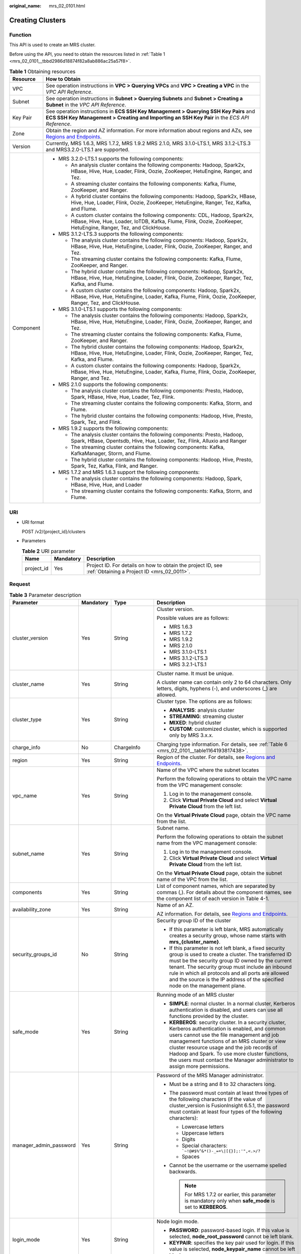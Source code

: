 :original_name: mrs_02_0101.html

.. _mrs_02_0101:

Creating Clusters
=================

Function
--------

This API is used to create an MRS cluster.

Before using the API, you need to obtain the resources listed in :ref:`Table 1 <mrs_02_0101__tbbd2986d18874f82a8ab886ac25a57f8>`.

.. _mrs_02_0101__tbbd2986d18874f82a8ab886ac25a57f8:

.. table:: **Table 1** Obtaining resources

   +-----------------------------------+--------------------------------------------------------------------------------------------------------------------------------------------------------------------------------------------------+
   | Resource                          | How to Obtain                                                                                                                                                                                    |
   +===================================+==================================================================================================================================================================================================+
   | VPC                               | See operation instructions in **VPC > Querying VPCs** and **VPC > Creating a VPC** in the *VPC API Reference*.                                                                                   |
   +-----------------------------------+--------------------------------------------------------------------------------------------------------------------------------------------------------------------------------------------------+
   | Subnet                            | See operation instructions in **Subnet > Querying Subnets** and **Subnet > Creating a Subnet** in the *VPC API Reference*.                                                                       |
   +-----------------------------------+--------------------------------------------------------------------------------------------------------------------------------------------------------------------------------------------------+
   | Key Pair                          | See operation instructions in **ECS SSH Key Management > Querying SSH Key Pairs** and **ECS SSH Key Management > Creating and Importing an SSH Key Pair** in the *ECS API Reference*.            |
   +-----------------------------------+--------------------------------------------------------------------------------------------------------------------------------------------------------------------------------------------------+
   | Zone                              | Obtain the region and AZ information. For more information about regions and AZs, see `Regions and Endpoints <https://docs.otc.t-systems.com/en-us/endpoint/index.html>`__.                      |
   +-----------------------------------+--------------------------------------------------------------------------------------------------------------------------------------------------------------------------------------------------+
   | Version                           | Currently, MRS 1.6.3, MRS 1.7.2, MRS 1.9.2 MRS 2.1.0, MRS 3.1.0-LTS.1, MRS 3.1.2-LTS.3 and MRS3.2.0-LTS.1 are supported.                                                                         |
   +-----------------------------------+--------------------------------------------------------------------------------------------------------------------------------------------------------------------------------------------------+
   | Component                         | -  MRS 3.2.0-LTS.1 supports the following components:                                                                                                                                            |
   |                                   |                                                                                                                                                                                                  |
   |                                   |    -  An analysis cluster contains the following components: Hadoop, Spark2x, HBase, Hive, Hue, Loader, Flink, Oozie, ZooKeeper, HetuEngine, Ranger, and Tez.                                    |
   |                                   |    -  A streaming cluster contains the following components: Kafka, Flume, ZooKeeper, and Ranger.                                                                                                |
   |                                   |    -  A hybrid cluster contains the following components: Hadoop, Spark2x, HBase, Hive, Hue, Loader, Flink, Oozie, ZooKeeper, HetuEngine, Ranger, Tez, Kafka, and Flume.                         |
   |                                   |                                                                                                                                                                                                  |
   |                                   |    -  A custom cluster contains the following components: CDL, Hadoop, Spark2x, HBase, Hive, Hue, Loader, IoTDB, Kafka, Flume, Flink, Oozie, ZooKeeper, HetuEngine, Ranger, Tez, and ClickHouse. |
   |                                   |                                                                                                                                                                                                  |
   |                                   | -  MRS 3.1.2-LTS.3 supports the following components:                                                                                                                                            |
   |                                   |                                                                                                                                                                                                  |
   |                                   |    -  The analysis cluster contains the following components: Hadoop, Spark2x, HBase, Hive, Hue, HetuEngine, Loader, Flink, Oozie, ZooKeeper, Ranger, and Tez.                                   |
   |                                   |    -  The streaming cluster contains the following components: Kafka, Flume, ZooKeeper, and Ranger.                                                                                              |
   |                                   |    -  The hybrid cluster contains the following components: Hadoop, Spark2x, HBase, Hive, Hue, HetuEngine, Loader, Flink, Oozie, ZooKeeper, Ranger, Tez, Kafka, and Flume.                       |
   |                                   |    -  A custom cluster contains the following components: Hadoop, Spark2x, HBase, Hive, Hue, HetuEngine, Loader, Kafka, Flume, Flink, Oozie, ZooKeeper, Ranger, Tez, and ClickHouse.             |
   |                                   |                                                                                                                                                                                                  |
   |                                   | -  MRS 3.1.0-LTS.1 supports the following components:                                                                                                                                            |
   |                                   |                                                                                                                                                                                                  |
   |                                   |    -  The analysis cluster contains the following components: Hadoop, Spark2x, HBase, Hive, Hue, HetuEngine, Loader, Flink, Oozie, ZooKeeper, Ranger, and Tez.                                   |
   |                                   |    -  The streaming cluster contains the following components: Kafka, Flume, ZooKeeper, and Ranger.                                                                                              |
   |                                   |    -  The hybrid cluster contains the following components: Hadoop, Spark2x, HBase, Hive, Hue, HetuEngine, Loader, Flink, Oozie, ZooKeeper, Ranger, Tez, Kafka, and Flume.                       |
   |                                   |    -  A custom cluster contains the following components: Hadoop, Spark2x, HBase, Hive, Hue, HetuEngine, Loader, Kafka, Flume, Flink, Oozie, ZooKeeper, Ranger, and Tez.                         |
   |                                   |                                                                                                                                                                                                  |
   |                                   | -  MRS 2.1.0 supports the following components:                                                                                                                                                  |
   |                                   |                                                                                                                                                                                                  |
   |                                   |    -  The analysis cluster contains the following components: Presto, Hadoop, Spark, HBase, Hive, Hue, Loader, Tez, Flink.                                                                       |
   |                                   |    -  The streaming cluster contains the following components: Kafka, Storm, and Flume.                                                                                                          |
   |                                   |    -  The hybrid cluster contains the following components: Hadoop, Hive, Presto, Spark, Tez, and Flink.                                                                                         |
   |                                   |                                                                                                                                                                                                  |
   |                                   | -  MRS 1.9.2 supports the following components:                                                                                                                                                  |
   |                                   |                                                                                                                                                                                                  |
   |                                   |    -  The analysis cluster contains the following components: Presto, Hadoop, Spark, HBase, Opentsdb, Hive, Hue, Loader, Tez, Flink, Alluxio and Ranger                                          |
   |                                   |    -  The streaming cluster contains the following components: Kafka, KafkaManager, Storm, and Flume.                                                                                            |
   |                                   |    -  The hybrid cluster contains the following components: Hadoop, Hive, Presto, Spark, Tez, Kafka, Flink, and Ranger.                                                                          |
   |                                   |                                                                                                                                                                                                  |
   |                                   | -  MRS 1.7.2 and MRS 1.6.3 support the following components:                                                                                                                                     |
   |                                   |                                                                                                                                                                                                  |
   |                                   |    -  The analysis cluster contains the following components: Hadoop, Spark, HBase, Hive, Hue, and Loader                                                                                        |
   |                                   |    -  The streaming cluster contains the following components: Kafka, Storm, and Flume.                                                                                                          |
   +-----------------------------------+--------------------------------------------------------------------------------------------------------------------------------------------------------------------------------------------------+

URI
---

-  URI format

   POST /v2/{project_id}/clusters

-  Parameters

   .. table:: **Table 2** URI parameter

      +------------+-----------+-----------------------------------------------------------------------------------------------------------+
      | Name       | Mandatory | Description                                                                                               |
      +============+===========+===========================================================================================================+
      | project_id | Yes       | Project ID. For details on how to obtain the project ID, see :ref:`Obtaining a Project ID <mrs_02_0011>`. |
      +------------+-----------+-----------------------------------------------------------------------------------------------------------+

Request
-------

.. table:: **Table 3** Parameter description

   +------------------------+-----------------+--------------------------+---------------------------------------------------------------------------------------------------------------------------------------------------------------------------------------------------------------------------------------------------------------------------------------------------------------------------------------------------------------------------------------------+
   | Parameter              | Mandatory       | Type                     | Description                                                                                                                                                                                                                                                                                                                                                                                 |
   +========================+=================+==========================+=============================================================================================================================================================================================================================================================================================================================================================================================+
   | cluster_version        | Yes             | String                   | Cluster version.                                                                                                                                                                                                                                                                                                                                                                            |
   |                        |                 |                          |                                                                                                                                                                                                                                                                                                                                                                                             |
   |                        |                 |                          | Possible values are as follows:                                                                                                                                                                                                                                                                                                                                                             |
   |                        |                 |                          |                                                                                                                                                                                                                                                                                                                                                                                             |
   |                        |                 |                          | -  MRS 1.6.3                                                                                                                                                                                                                                                                                                                                                                                |
   |                        |                 |                          | -  MRS 1.7.2                                                                                                                                                                                                                                                                                                                                                                                |
   |                        |                 |                          | -  MRS 1.9.2                                                                                                                                                                                                                                                                                                                                                                                |
   |                        |                 |                          | -  MRS 2.1.0                                                                                                                                                                                                                                                                                                                                                                                |
   |                        |                 |                          | -  MRS 3.1.0-LTS.1                                                                                                                                                                                                                                                                                                                                                                          |
   |                        |                 |                          | -  MRS 3.1.2-LTS.3                                                                                                                                                                                                                                                                                                                                                                          |
   |                        |                 |                          | -  MRS 3.2.1-LTS.1                                                                                                                                                                                                                                                                                                                                                                          |
   +------------------------+-----------------+--------------------------+---------------------------------------------------------------------------------------------------------------------------------------------------------------------------------------------------------------------------------------------------------------------------------------------------------------------------------------------------------------------------------------------+
   | cluster_name           | Yes             | String                   | Cluster name. It must be unique.                                                                                                                                                                                                                                                                                                                                                            |
   |                        |                 |                          |                                                                                                                                                                                                                                                                                                                                                                                             |
   |                        |                 |                          | A cluster name can contain only 2 to 64 characters. Only letters, digits, hyphens (-), and underscores (_) are allowed.                                                                                                                                                                                                                                                                     |
   +------------------------+-----------------+--------------------------+---------------------------------------------------------------------------------------------------------------------------------------------------------------------------------------------------------------------------------------------------------------------------------------------------------------------------------------------------------------------------------------------+
   | cluster_type           | Yes             | String                   | Cluster type. The options are as follows:                                                                                                                                                                                                                                                                                                                                                   |
   |                        |                 |                          |                                                                                                                                                                                                                                                                                                                                                                                             |
   |                        |                 |                          | -  **ANALYSIS**: analysis cluster                                                                                                                                                                                                                                                                                                                                                           |
   |                        |                 |                          | -  **STREAMING**: streaming cluster                                                                                                                                                                                                                                                                                                                                                         |
   |                        |                 |                          | -  **MIXED**: hybrid cluster                                                                                                                                                                                                                                                                                                                                                                |
   |                        |                 |                          | -  **CUSTOM**: customized cluster, which is supported only by MRS 3.x.x.                                                                                                                                                                                                                                                                                                                    |
   +------------------------+-----------------+--------------------------+---------------------------------------------------------------------------------------------------------------------------------------------------------------------------------------------------------------------------------------------------------------------------------------------------------------------------------------------------------------------------------------------+
   | charge_info            | No              | ChargeInfo               | Charging type information. For details, see :ref:`Table 6 <mrs_02_0101__table1164193817438>`.                                                                                                                                                                                                                                                                                               |
   +------------------------+-----------------+--------------------------+---------------------------------------------------------------------------------------------------------------------------------------------------------------------------------------------------------------------------------------------------------------------------------------------------------------------------------------------------------------------------------------------+
   | region                 | Yes             | String                   | Region of the cluster. For details, see `Regions and Endpoints <https://docs.otc.t-systems.com/en-us/endpoint/index.html>`__.                                                                                                                                                                                                                                                               |
   +------------------------+-----------------+--------------------------+---------------------------------------------------------------------------------------------------------------------------------------------------------------------------------------------------------------------------------------------------------------------------------------------------------------------------------------------------------------------------------------------+
   | vpc_name               | Yes             | String                   | Name of the VPC where the subnet locates                                                                                                                                                                                                                                                                                                                                                    |
   |                        |                 |                          |                                                                                                                                                                                                                                                                                                                                                                                             |
   |                        |                 |                          | Perform the following operations to obtain the VPC name from the VPC management console:                                                                                                                                                                                                                                                                                                    |
   |                        |                 |                          |                                                                                                                                                                                                                                                                                                                                                                                             |
   |                        |                 |                          | #. Log in to the management console.                                                                                                                                                                                                                                                                                                                                                        |
   |                        |                 |                          | #. Click **Virtual Private Cloud** and select **Virtual Private Cloud** from the left list.                                                                                                                                                                                                                                                                                                 |
   |                        |                 |                          |                                                                                                                                                                                                                                                                                                                                                                                             |
   |                        |                 |                          | On the **Virtual Private Cloud** page, obtain the VPC name from the list.                                                                                                                                                                                                                                                                                                                   |
   +------------------------+-----------------+--------------------------+---------------------------------------------------------------------------------------------------------------------------------------------------------------------------------------------------------------------------------------------------------------------------------------------------------------------------------------------------------------------------------------------+
   | subnet_name            | Yes             | String                   | Subnet name.                                                                                                                                                                                                                                                                                                                                                                                |
   |                        |                 |                          |                                                                                                                                                                                                                                                                                                                                                                                             |
   |                        |                 |                          | Perform the following operations to obtain the subnet name from the VPC management console:                                                                                                                                                                                                                                                                                                 |
   |                        |                 |                          |                                                                                                                                                                                                                                                                                                                                                                                             |
   |                        |                 |                          | #. Log in to the management console.                                                                                                                                                                                                                                                                                                                                                        |
   |                        |                 |                          | #. Click **Virtual Private Cloud** and select **Virtual Private Cloud** from the left list.                                                                                                                                                                                                                                                                                                 |
   |                        |                 |                          |                                                                                                                                                                                                                                                                                                                                                                                             |
   |                        |                 |                          | On the **Virtual Private Cloud** page, obtain the subnet name of the VPC from the list.                                                                                                                                                                                                                                                                                                     |
   +------------------------+-----------------+--------------------------+---------------------------------------------------------------------------------------------------------------------------------------------------------------------------------------------------------------------------------------------------------------------------------------------------------------------------------------------------------------------------------------------+
   | components             | Yes             | String                   | List of component names, which are separated by commas (,). For details about the component names, see the component list of each version in Table 4-1.                                                                                                                                                                                                                                     |
   +------------------------+-----------------+--------------------------+---------------------------------------------------------------------------------------------------------------------------------------------------------------------------------------------------------------------------------------------------------------------------------------------------------------------------------------------------------------------------------------------+
   | availability_zone      | Yes             | String                   | Name of an AZ.                                                                                                                                                                                                                                                                                                                                                                              |
   |                        |                 |                          |                                                                                                                                                                                                                                                                                                                                                                                             |
   |                        |                 |                          | AZ information. For details, see `Regions and Endpoints <https://docs.otc.t-systems.com/en-us/endpoint/index.html>`__.                                                                                                                                                                                                                                                                      |
   +------------------------+-----------------+--------------------------+---------------------------------------------------------------------------------------------------------------------------------------------------------------------------------------------------------------------------------------------------------------------------------------------------------------------------------------------------------------------------------------------+
   | security_groups_id     | No              | String                   | Security group ID of the cluster                                                                                                                                                                                                                                                                                                                                                            |
   |                        |                 |                          |                                                                                                                                                                                                                                                                                                                                                                                             |
   |                        |                 |                          | -  If this parameter is left blank, MRS automatically creates a security group, whose name starts with **mrs_{cluster_name}**.                                                                                                                                                                                                                                                              |
   |                        |                 |                          | -  If this parameter is not left blank, a fixed security group is used to create a cluster. The transferred ID must be the security group ID owned by the current tenant. The security group must include an inbound rule in which all protocols and all ports are allowed and the source is the IP address of the specified node on the management plane.                                  |
   +------------------------+-----------------+--------------------------+---------------------------------------------------------------------------------------------------------------------------------------------------------------------------------------------------------------------------------------------------------------------------------------------------------------------------------------------------------------------------------------------+
   | safe_mode              | Yes             | String                   | Running mode of an MRS cluster                                                                                                                                                                                                                                                                                                                                                              |
   |                        |                 |                          |                                                                                                                                                                                                                                                                                                                                                                                             |
   |                        |                 |                          | -  **SIMPLE**: normal cluster. In a normal cluster, Kerberos authentication is disabled, and users can use all functions provided by the cluster.                                                                                                                                                                                                                                           |
   |                        |                 |                          | -  **KERBEROS**: security cluster. In a security cluster, Kerberos authentication is enabled, and common users cannot use the file management and job management functions of an MRS cluster or view cluster resource usage and the job records of Hadoop and Spark. To use more cluster functions, the users must contact the Manager administrator to assign more permissions.            |
   +------------------------+-----------------+--------------------------+---------------------------------------------------------------------------------------------------------------------------------------------------------------------------------------------------------------------------------------------------------------------------------------------------------------------------------------------------------------------------------------------+
   | manager_admin_password | Yes             | String                   | Password of the MRS Manager administrator.                                                                                                                                                                                                                                                                                                                                                  |
   |                        |                 |                          |                                                                                                                                                                                                                                                                                                                                                                                             |
   |                        |                 |                          | -  Must be a string and 8 to 32 characters long.                                                                                                                                                                                                                                                                                                                                            |
   |                        |                 |                          | -  The password must contain at least three types of the following characters (if the value of cluster_version is FusionInsight 6.5.1, the password must contain at least four types of the following characters):                                                                                                                                                                          |
   |                        |                 |                          |                                                                                                                                                                                                                                                                                                                                                                                             |
   |                        |                 |                          |    -  Lowercase letters                                                                                                                                                                                                                                                                                                                                                                     |
   |                        |                 |                          |    -  Uppercase letters                                                                                                                                                                                                                                                                                                                                                                     |
   |                        |                 |                          |    -  Digits                                                                                                                                                                                                                                                                                                                                                                                |
   |                        |                 |                          |    -  Special characters: :literal:`\`~!@#$%^&*()-_=+\\|[{}];:'",<.>/?`                                                                                                                                                                                                                                                                                                                     |
   |                        |                 |                          |    -  Spaces                                                                                                                                                                                                                                                                                                                                                                                |
   |                        |                 |                          |                                                                                                                                                                                                                                                                                                                                                                                             |
   |                        |                 |                          | -  Cannot be the username or the username spelled backwards.                                                                                                                                                                                                                                                                                                                                |
   |                        |                 |                          |                                                                                                                                                                                                                                                                                                                                                                                             |
   |                        |                 |                          |    .. note::                                                                                                                                                                                                                                                                                                                                                                                |
   |                        |                 |                          |                                                                                                                                                                                                                                                                                                                                                                                             |
   |                        |                 |                          |       For MRS 1.7.2 or earlier, this parameter is mandatory only when **safe_mode** is set to **KERBEROS**.                                                                                                                                                                                                                                                                                 |
   +------------------------+-----------------+--------------------------+---------------------------------------------------------------------------------------------------------------------------------------------------------------------------------------------------------------------------------------------------------------------------------------------------------------------------------------------------------------------------------------------+
   | login_mode             | Yes             | String                   | Node login mode.                                                                                                                                                                                                                                                                                                                                                                            |
   |                        |                 |                          |                                                                                                                                                                                                                                                                                                                                                                                             |
   |                        |                 |                          | -  **PASSWORD**: password-based login. If this value is selected, **node_root_password** cannot be left blank.                                                                                                                                                                                                                                                                              |
   |                        |                 |                          | -  **KEYPAIR**: specifies the key pair used for login. If this value is selected, **node_keypair_name** cannot be left blank.                                                                                                                                                                                                                                                               |
   +------------------------+-----------------+--------------------------+---------------------------------------------------------------------------------------------------------------------------------------------------------------------------------------------------------------------------------------------------------------------------------------------------------------------------------------------------------------------------------------------+
   | node_root_password     | No              | String                   | Password of user **root** for logging in to a cluster node                                                                                                                                                                                                                                                                                                                                  |
   |                        |                 |                          |                                                                                                                                                                                                                                                                                                                                                                                             |
   |                        |                 |                          | A password must meet the following requirements:                                                                                                                                                                                                                                                                                                                                            |
   |                        |                 |                          |                                                                                                                                                                                                                                                                                                                                                                                             |
   |                        |                 |                          | -  Must be a string and 8 to 26 characters long.                                                                                                                                                                                                                                                                                                                                            |
   |                        |                 |                          | -  Must contain at least three of the following: uppercase letters, lowercase letters, digits, and special characters (``!@$%^-_=+[{}]:,./?``), but must not contain spaces.                                                                                                                                                                                                                |
   |                        |                 |                          | -  Cannot be the username or the username spelled backwards.                                                                                                                                                                                                                                                                                                                                |
   +------------------------+-----------------+--------------------------+---------------------------------------------------------------------------------------------------------------------------------------------------------------------------------------------------------------------------------------------------------------------------------------------------------------------------------------------------------------------------------------------+
   | node_keypair_name      | No              | String                   | Name of a key pair You can use a key pair to log in to the Master node in the cluster.                                                                                                                                                                                                                                                                                                      |
   +------------------------+-----------------+--------------------------+---------------------------------------------------------------------------------------------------------------------------------------------------------------------------------------------------------------------------------------------------------------------------------------------------------------------------------------------------------------------------------------------+
   | log_collection         | No              | Integer                  | Whether to collect logs when cluster creation fails                                                                                                                                                                                                                                                                                                                                         |
   |                        |                 |                          |                                                                                                                                                                                                                                                                                                                                                                                             |
   |                        |                 |                          | -  **0**: Do not collect.                                                                                                                                                                                                                                                                                                                                                                   |
   |                        |                 |                          | -  **1**: Collect.                                                                                                                                                                                                                                                                                                                                                                          |
   |                        |                 |                          |                                                                                                                                                                                                                                                                                                                                                                                             |
   |                        |                 |                          | The default value is **1**, indicating that OBS buckets will be created and only used to collect logs that record MRS cluster creation failures.                                                                                                                                                                                                                                            |
   +------------------------+-----------------+--------------------------+---------------------------------------------------------------------------------------------------------------------------------------------------------------------------------------------------------------------------------------------------------------------------------------------------------------------------------------------------------------------------------------------+
   | eip_address            | No              | String                   | An EIP bound to an MRS cluster can be used to access MRS Manager. The EIP must have been created and must be in the same region as the cluster.                                                                                                                                                                                                                                             |
   +------------------------+-----------------+--------------------------+---------------------------------------------------------------------------------------------------------------------------------------------------------------------------------------------------------------------------------------------------------------------------------------------------------------------------------------------------------------------------------------------+
   | mrs_ecs_default_agency | No              | String                   | Name of the agency bound to a cluster node by default. The value is fixed to **MRS_ECS_DEFAULT_AGENCY**.                                                                                                                                                                                                                                                                                    |
   |                        |                 |                          |                                                                                                                                                                                                                                                                                                                                                                                             |
   |                        |                 |                          | An agency allows ECS or BMS to manage MRS resources. You can configure an agency of the ECS type to automatically obtain the AK/SK to access OBS.                                                                                                                                                                                                                                           |
   |                        |                 |                          |                                                                                                                                                                                                                                                                                                                                                                                             |
   |                        |                 |                          | The **MRS_ECS_DEFAULT_AGENCY** agency has the OBS OperateAccess permission of OBS and the CES FullAccess (for users who have enabled fine-grained policies), CES Administrator, and KMS Administrator permissions in the region where the cluster is located.                                                                                                                               |
   +------------------------+-----------------+--------------------------+---------------------------------------------------------------------------------------------------------------------------------------------------------------------------------------------------------------------------------------------------------------------------------------------------------------------------------------------------------------------------------------------+
   | template_id            | No              | String                   | For **Custom** cluster type, it is used to specify the common node configurations used for deployment.                                                                                                                                                                                                                                                                                      |
   |                        |                 |                          |                                                                                                                                                                                                                                                                                                                                                                                             |
   |                        |                 |                          | -  mgmt_control_combined_v2: indicates the **Compact** configuration. The management node and control node are deployed on the Master node, and data instances are deployed in the same node group. This deployment mode applies to scenarios where the number of control nodes is less than 100, reducing costs.                                                                           |
   |                        |                 |                          | -  mgmt_control_separated_v2: indicates the **OMS-separate** configuration. The management node and control node are deployed on different Master nodes, and data instances are deployed in the same node group. This deployment mode is applicable to a cluster with 100 to 500 control nodes and delivers better performance in high-concurrency load scenarios.                          |
   |                        |                 |                          | -  mgmt_control_data_separated_v2: indicates the **Full-size** configuration. The management node and control node are deployed on different Master nodes, and data instances are deployed in different node groups. This deployment mode is applicable to a cluster with more than 500 control nodes. Components can be deployed separately, which can be used for a larger cluster scale. |
   +------------------------+-----------------+--------------------------+---------------------------------------------------------------------------------------------------------------------------------------------------------------------------------------------------------------------------------------------------------------------------------------------------------------------------------------------------------------------------------------------+
   | tags                   | No              | Array of Tag             | Cluster tag For more parameter description, see :ref:`Table 4 <mrs_02_0101__table16429741613>`.                                                                                                                                                                                                                                                                                             |
   |                        |                 |                          |                                                                                                                                                                                                                                                                                                                                                                                             |
   |                        |                 |                          | A maximum of 10 tags can be added to a cluster.                                                                                                                                                                                                                                                                                                                                             |
   +------------------------+-----------------+--------------------------+---------------------------------------------------------------------------------------------------------------------------------------------------------------------------------------------------------------------------------------------------------------------------------------------------------------------------------------------------------------------------------------------+
   | node_groups            | Yes             | Array of NodeGroup       | Information about the node groups in the cluster. For details about the parameters, see :ref:`Table 5 <mrs_02_0101__table3419221413>`.                                                                                                                                                                                                                                                      |
   +------------------------+-----------------+--------------------------+---------------------------------------------------------------------------------------------------------------------------------------------------------------------------------------------------------------------------------------------------------------------------------------------------------------------------------------------------------------------------------------------+
   | bootstrap_scripts      | No              | Array of BootstrapScript | Bootstrap action script information. For more parameter description, see :ref:`Table 8 <mrs_02_0101__table1258382865010>`.                                                                                                                                                                                                                                                                  |
   |                        |                 |                          |                                                                                                                                                                                                                                                                                                                                                                                             |
   |                        |                 |                          | MRS 1.7.2 or later supports this parameter.                                                                                                                                                                                                                                                                                                                                                 |
   +------------------------+-----------------+--------------------------+---------------------------------------------------------------------------------------------------------------------------------------------------------------------------------------------------------------------------------------------------------------------------------------------------------------------------------------------------------------------------------------------+
   | add_jobs               | No              | Array of AddJobReq       | Jobs can be submitted when a cluster is created. Currently, only one job can be created. For details about job parameters, see :ref:`Table 9 <mrs_02_0101__t8ded0b3ae11742cea98a467ce26fd093>`.                                                                                                                                                                                             |
   +------------------------+-----------------+--------------------------+---------------------------------------------------------------------------------------------------------------------------------------------------------------------------------------------------------------------------------------------------------------------------------------------------------------------------------------------------------------------------------------------+

.. _mrs_02_0101__table16429741613:

.. table:: **Table 4** Tag structure

   +-----------------+-----------------+-----------------+-------------------------------------------------------------------------------------------------------------------+
   | Parameter       | Mandatory       | Type            | Description                                                                                                       |
   +=================+=================+=================+===================================================================================================================+
   | key             | Yes             | String          | Tag key.                                                                                                          |
   |                 |                 |                 |                                                                                                                   |
   |                 |                 |                 | -  It contains a maximum of 36 Unicode characters and cannot be an empty string.                                  |
   |                 |                 |                 | -  The tag key can contain only uppercase letters, lowercase letters, digits, hyphens (-), and underscores (_).   |
   |                 |                 |                 | -  The tag key of a resource must be unique.                                                                      |
   +-----------------+-----------------+-----------------+-------------------------------------------------------------------------------------------------------------------+
   | value           | Yes             | String          | Value.                                                                                                            |
   |                 |                 |                 |                                                                                                                   |
   |                 |                 |                 | -  The value can contain 0 to 43 unicode characters that can be blank.                                            |
   |                 |                 |                 | -  The tag value can contain only uppercase letters, lowercase letters, digits, hyphens (-), and underscores (_). |
   +-----------------+-----------------+-----------------+-------------------------------------------------------------------------------------------------------------------+

.. _mrs_02_0101__table3419221413:

.. table:: **Table 5** NodeGroup structure description

   +---------------------+-----------------+-------------------+--------------------------------------------------------------------------------------------------------------------------------------------------------------------------------------------------------------------------------------------------------------------------+
   | Parameter           | Mandatory       | Type              | Description                                                                                                                                                                                                                                                              |
   +=====================+=================+===================+==========================================================================================================================================================================================================================================================================+
   | group_name          | Yes             | String            | Node group name. The value can contain a maximum of 64 characters, including uppercase and lowercase letters, arrays, hyphens (-), and underscores (_). The rules for configuring node groups are as follows:                                                            |
   |                     |                 |                   |                                                                                                                                                                                                                                                                          |
   |                     |                 |                   | -  **master_node_default_group**: Master node group, which must be included in all cluster types.                                                                                                                                                                        |
   |                     |                 |                   | -  **core_node_analysis_group**: analysis Core node group, which must be contained in the analysis cluster and hybrid cluster.                                                                                                                                           |
   |                     |                 |                   | -  **core_node_streaming_group**: indicates the streaming Core node group, which must be included in both streaming and hybrid clusters.                                                                                                                                 |
   |                     |                 |                   | -  **task_node_analysis_group**: Analysis Task node group. This node group can be selected for analysis clusters and hybrid clusters as required.                                                                                                                        |
   |                     |                 |                   | -  **task_node_streaming_group**: streaming Task node group. This node group can be selected for streaming clusters and hybrid clusters as required.                                                                                                                     |
   |                     |                 |                   | -  **node_group{x}**: node group of the customized cluster. You can add multiple node groups as required. A maximum of nine node groups can be added.                                                                                                                    |
   +---------------------+-----------------+-------------------+--------------------------------------------------------------------------------------------------------------------------------------------------------------------------------------------------------------------------------------------------------------------------+
   | node_num            | Yes             | Integer           | Number of nodes. The value ranges from 0 to 500. The maximum number of Core and Task nodes is 500.                                                                                                                                                                       |
   +---------------------+-----------------+-------------------+--------------------------------------------------------------------------------------------------------------------------------------------------------------------------------------------------------------------------------------------------------------------------+
   | node_size           | Yes             | String            | Instance specifications of a node. for example, **c6.4xlarge4.linux.mrs** MRS supports host specifications determined by CPU, memory, and disk space. For details about instance specifications, see :ref:`ECS Specifications Used by MRS <mrs_01_9005>`.                |
   +---------------------+-----------------+-------------------+--------------------------------------------------------------------------------------------------------------------------------------------------------------------------------------------------------------------------------------------------------------------------+
   | root_volume         | No              | Volume            | Specifies the system disk information of the node. This parameter is optional for some VMs or the system disk of the BMS. This parameter is mandatory in other cases. For details about the parameter description, see :ref:`Table 7 <mrs_02_0101__table5775844185911>`. |
   +---------------------+-----------------+-------------------+--------------------------------------------------------------------------------------------------------------------------------------------------------------------------------------------------------------------------------------------------------------------------+
   | data_volume         | No              | Volume            | Data disk information. This parameter is mandatory when **data_volume_count** is not 0. For details about this parameter, see Table 4-7.                                                                                                                                 |
   +---------------------+-----------------+-------------------+--------------------------------------------------------------------------------------------------------------------------------------------------------------------------------------------------------------------------------------------------------------------------+
   | data_volume_count   | No              | Integer           | Number of data disks of a node.                                                                                                                                                                                                                                          |
   |                     |                 |                   |                                                                                                                                                                                                                                                                          |
   |                     |                 |                   | Value range: 0 to 10                                                                                                                                                                                                                                                     |
   +---------------------+-----------------+-------------------+--------------------------------------------------------------------------------------------------------------------------------------------------------------------------------------------------------------------------------------------------------------------------+
   | charge_info         | No              | ChargeInfo        | Billing type of the node group. The billing types of Master and Core node groups are the same as those of the cluster. The billing type of the Task node group can be different from that of the cluster.                                                                |
   +---------------------+-----------------+-------------------+--------------------------------------------------------------------------------------------------------------------------------------------------------------------------------------------------------------------------------------------------------------------------+
   | auto_scaling_policy | No              | AutoScalingPolicy | Autoscaling rule corresponding to the node group. For details about the parameters, see :ref:`Table 10 <mrs_02_0101__t6d6054a35d6342dc9dc5b3b8580fec7c>`.                                                                                                                |
   +---------------------+-----------------+-------------------+--------------------------------------------------------------------------------------------------------------------------------------------------------------------------------------------------------------------------------------------------------------------------+
   | assigned_roles      | No              | Array of String   | When the cluster type is **CUSTOM**, this parameter is mandatory. You can specify the roles deployed in the node group. This parameter is a string array. Each string represents a role expression.                                                                      |
   |                     |                 |                   |                                                                                                                                                                                                                                                                          |
   |                     |                 |                   | Role expression definition:                                                                                                                                                                                                                                              |
   |                     |                 |                   |                                                                                                                                                                                                                                                                          |
   |                     |                 |                   | -  If the role is deployed on all nodes in the node group, set this parameter to *<role name>*, for example, **DataNode**.                                                                                                                                               |
   |                     |                 |                   | -  If the role is deployed on a specified subscript node in the node group: *<role name>:<index1>,<index2>..., <indexN>*, for example, **NameNode:1,2**. The subscript starts from 1.                                                                                    |
   |                     |                 |                   | -  Some roles support multi-instance deployment (that is, multiple instances of the same role are deployed on a node): *<role name>[<instance count>*], for example, **EsNode[9]**.                                                                                      |
   |                     |                 |                   |                                                                                                                                                                                                                                                                          |
   |                     |                 |                   | For details about available roles, see :ref:`Roles and components supported by MRS <mrs_02_0106>`.                                                                                                                                                                       |
   +---------------------+-----------------+-------------------+--------------------------------------------------------------------------------------------------------------------------------------------------------------------------------------------------------------------------------------------------------------------------+

.. _mrs_02_0101__table1164193817438:

.. table:: **Table 6** ChargeInfo structure description

   +-----------------+-----------------+-----------------+-------------------------------------+
   | Parameter       | Mandatory       | Type            | Description                         |
   +=================+=================+=================+=====================================+
   | charge_mode     | Yes             | String          | Billing mode                        |
   |                 |                 |                 |                                     |
   |                 |                 |                 | The value of this parameter can be: |
   |                 |                 |                 |                                     |
   |                 |                 |                 | -  **postPaid**                     |
   +-----------------+-----------------+-----------------+-------------------------------------+

.. _mrs_02_0101__table5775844185911:

.. table:: **Table 7** Volume field data structure description

   +-----------------+-----------------+-----------------+------------------------------------------------------------------------------+
   | Parameter       | Mandatory       | Type            | Description                                                                  |
   +=================+=================+=================+==============================================================================+
   | type            | Yes             | String          | Disk Type                                                                    |
   |                 |                 |                 |                                                                              |
   |                 |                 |                 | The following disk types are supported:                                      |
   |                 |                 |                 |                                                                              |
   |                 |                 |                 | -  **SATA**: common I/O disk                                                 |
   |                 |                 |                 | -  **SAS**: high I/O disk                                                    |
   |                 |                 |                 | -  **SSD**: ultra-high I/O disk                                              |
   +-----------------+-----------------+-----------------+------------------------------------------------------------------------------+
   | size            | Yes             | Integer         | Specifies the data disk size, in GB. The value range is **10** to **32768**. |
   +-----------------+-----------------+-----------------+------------------------------------------------------------------------------+

.. _mrs_02_0101__table1258382865010:

.. table:: **Table 8** BootstrapScript structure description

   +------------------------+-----------------+-----------------+--------------------------------------------------------------------------------------------------------------------------------------------------------------------------------------------------------------------------------------------------------------------------------------------------------------------------------------------------------------------------------------------------------------------------------------------------------------------------------------------------------------------------+
   | Parameter              | Mandatory       | Type            | Description                                                                                                                                                                                                                                                                                                                                                                                                                                                                                                              |
   +========================+=================+=================+==========================================================================================================================================================================================================================================================================================================================================================================================================================================================================================================================+
   | name                   | Yes             | String          | Name of a bootstrap action script. It must be unique in a cluster.                                                                                                                                                                                                                                                                                                                                                                                                                                                       |
   |                        |                 |                 |                                                                                                                                                                                                                                                                                                                                                                                                                                                                                                                          |
   |                        |                 |                 | The value can contain only digits, letters, spaces, hyphens (-), and underscores (_) and must not start with a space.                                                                                                                                                                                                                                                                                                                                                                                                    |
   |                        |                 |                 |                                                                                                                                                                                                                                                                                                                                                                                                                                                                                                                          |
   |                        |                 |                 | The value can contain 1 to 64 characters.                                                                                                                                                                                                                                                                                                                                                                                                                                                                                |
   +------------------------+-----------------+-----------------+--------------------------------------------------------------------------------------------------------------------------------------------------------------------------------------------------------------------------------------------------------------------------------------------------------------------------------------------------------------------------------------------------------------------------------------------------------------------------------------------------------------------------+
   | uri                    | Yes             | String          | Path of a bootstrap action script. Set this parameter to an OBS bucket path or a local VM path.                                                                                                                                                                                                                                                                                                                                                                                                                          |
   |                        |                 |                 |                                                                                                                                                                                                                                                                                                                                                                                                                                                                                                                          |
   |                        |                 |                 | -  OBS bucket path: Enter a script path manually. For example, enter the path of the public sample script provided by MRS. Example: **s3a://bootstrap/presto/presto-install.sh**. If **dualroles** is installed, the parameter of the **presto-install.sh** script is **dualroles**. If **worker** is installed, the parameter of the **presto-install.sh** script is **worker**. Based on the Presto usage habit, you are advised to install **dualroles** on the active Master nodes and **worker** on the Core nodes. |
   |                        |                 |                 | -  Local VM path: Enter a script path. The script path must start with a slash (/) and end with **.sh**.                                                                                                                                                                                                                                                                                                                                                                                                                 |
   +------------------------+-----------------+-----------------+--------------------------------------------------------------------------------------------------------------------------------------------------------------------------------------------------------------------------------------------------------------------------------------------------------------------------------------------------------------------------------------------------------------------------------------------------------------------------------------------------------------------------+
   | parameters             | No              | String          | Bootstrap action script parameters.                                                                                                                                                                                                                                                                                                                                                                                                                                                                                      |
   +------------------------+-----------------+-----------------+--------------------------------------------------------------------------------------------------------------------------------------------------------------------------------------------------------------------------------------------------------------------------------------------------------------------------------------------------------------------------------------------------------------------------------------------------------------------------------------------------------------------------+
   | nodes                  | Yes             | Array String    | Type of a node where the bootstrap action script is executed. The value can be **Master**, **Core**, or **Task**.                                                                                                                                                                                                                                                                                                                                                                                                        |
   +------------------------+-----------------+-----------------+--------------------------------------------------------------------------------------------------------------------------------------------------------------------------------------------------------------------------------------------------------------------------------------------------------------------------------------------------------------------------------------------------------------------------------------------------------------------------------------------------------------------------+
   | active_master          | No              | Boolean         | Whether the bootstrap action script runs only on active Master nodes.                                                                                                                                                                                                                                                                                                                                                                                                                                                    |
   |                        |                 |                 |                                                                                                                                                                                                                                                                                                                                                                                                                                                                                                                          |
   |                        |                 |                 | The default value is **false**, indicating that the bootstrap action script can run on all Master nodes.                                                                                                                                                                                                                                                                                                                                                                                                                 |
   +------------------------+-----------------+-----------------+--------------------------------------------------------------------------------------------------------------------------------------------------------------------------------------------------------------------------------------------------------------------------------------------------------------------------------------------------------------------------------------------------------------------------------------------------------------------------------------------------------------------------+
   | before_component_start | No              | Boolean         | Time when the bootstrap action script is executed. Currently, the following two options are available: **Before component start** and **After component start**                                                                                                                                                                                                                                                                                                                                                          |
   |                        |                 |                 |                                                                                                                                                                                                                                                                                                                                                                                                                                                                                                                          |
   |                        |                 |                 | The default value is **false**, indicating that the bootstrap action script is executed after the component is started.                                                                                                                                                                                                                                                                                                                                                                                                  |
   +------------------------+-----------------+-----------------+--------------------------------------------------------------------------------------------------------------------------------------------------------------------------------------------------------------------------------------------------------------------------------------------------------------------------------------------------------------------------------------------------------------------------------------------------------------------------------------------------------------------------+
   | fail_action            | Yes             | String          | Whether to continue executing subsequent scripts and creating a cluster after the bootstrap action script fails to be executed.                                                                                                                                                                                                                                                                                                                                                                                          |
   |                        |                 |                 |                                                                                                                                                                                                                                                                                                                                                                                                                                                                                                                          |
   |                        |                 |                 | -  **continue**: Continue to execute subsequent scripts.                                                                                                                                                                                                                                                                                                                                                                                                                                                                 |
   |                        |                 |                 | -  **errorout**: Stop the action.                                                                                                                                                                                                                                                                                                                                                                                                                                                                                        |
   |                        |                 |                 |                                                                                                                                                                                                                                                                                                                                                                                                                                                                                                                          |
   |                        |                 |                 | The default value is **errorout**, indicating that the action is stopped.                                                                                                                                                                                                                                                                                                                                                                                                                                                |
   |                        |                 |                 |                                                                                                                                                                                                                                                                                                                                                                                                                                                                                                                          |
   |                        |                 |                 | .. note::                                                                                                                                                                                                                                                                                                                                                                                                                                                                                                                |
   |                        |                 |                 |                                                                                                                                                                                                                                                                                                                                                                                                                                                                                                                          |
   |                        |                 |                 |    You are advised to set this parameter to **continue** in the commissioning phase so that the cluster can continue to be installed and started no matter whether the bootstrap action is successful.                                                                                                                                                                                                                                                                                                                   |
   +------------------------+-----------------+-----------------+--------------------------------------------------------------------------------------------------------------------------------------------------------------------------------------------------------------------------------------------------------------------------------------------------------------------------------------------------------------------------------------------------------------------------------------------------------------------------------------------------------------------------+

.. _mrs_02_0101__t8ded0b3ae11742cea98a467ce26fd093:

.. table:: **Table 9** Parameters in AddJobReq

   +-----------------------------+-----------------+-----------------+-----------------------------------------------------------------------------------------------------------------------------------------------------------+
   | Parameter                   | Mandatory       | Type            | Description                                                                                                                                               |
   +=============================+=================+=================+===========================================================================================================================================================+
   | job_type                    | Yes             | Integer         | Job type code                                                                                                                                             |
   |                             |                 |                 |                                                                                                                                                           |
   |                             |                 |                 | -  1: MapReduce                                                                                                                                           |
   |                             |                 |                 | -  2: Spark                                                                                                                                               |
   |                             |                 |                 | -  3: Hive Script                                                                                                                                         |
   |                             |                 |                 | -  4: HiveQL (not supported currently)                                                                                                                    |
   |                             |                 |                 | -  5: DistCp, importing and exporting data (not supported currently)                                                                                      |
   |                             |                 |                 | -  6: Spark Script                                                                                                                                        |
   |                             |                 |                 | -  7: Spark SQL, submitting Spark SQL statements (not supported currently).                                                                               |
   |                             |                 |                 |                                                                                                                                                           |
   |                             |                 |                 |    .. note::                                                                                                                                              |
   |                             |                 |                 |                                                                                                                                                           |
   |                             |                 |                 |       Spark and Hive jobs can be added to only clusters that include Spark and Hive components.                                                           |
   +-----------------------------+-----------------+-----------------+-----------------------------------------------------------------------------------------------------------------------------------------------------------+
   | job_name                    | Yes             | String          | Job name. It contains 1 to 64 characters. Only letters, digits, hyphens (-), and underscores (_) are allowed.                                             |
   |                             |                 |                 |                                                                                                                                                           |
   |                             |                 |                 | .. note::                                                                                                                                                 |
   |                             |                 |                 |                                                                                                                                                           |
   |                             |                 |                 |    Identical job names are allowed but not recommended.                                                                                                   |
   +-----------------------------+-----------------+-----------------+-----------------------------------------------------------------------------------------------------------------------------------------------------------+
   | jar_path                    | No              | String          | Path of the JAR or SQL file for program execution. The parameter must meet the following requirements:                                                    |
   |                             |                 |                 |                                                                                                                                                           |
   |                             |                 |                 | -  Contains a maximum of 1,023 characters, excluding special characters such as ``;|&><'$.`` The parameter value cannot be empty or full of spaces.       |
   |                             |                 |                 | -  Files can be stored in HDFS or OBS. The path varies depending on the file system.                                                                      |
   |                             |                 |                 |                                                                                                                                                           |
   |                             |                 |                 |    -  OBS: The path must start with **s3a://**. Files or programs encrypted by KMS are not supported.                                                     |
   |                             |                 |                 |    -  HDFS: The path starts with a slash (**/**).                                                                                                         |
   |                             |                 |                 |                                                                                                                                                           |
   |                             |                 |                 | -  Spark Script must end with **.sql** while MapReduce and Spark Jar must end with **.jar**. **sql** and **jar** are case-insensitive.                    |
   +-----------------------------+-----------------+-----------------+-----------------------------------------------------------------------------------------------------------------------------------------------------------+
   | arguments                   | No              | String          | Key parameter for program execution. The parameter is specified by the function of the user's program. MRS is only responsible for loading the parameter. |
   |                             |                 |                 |                                                                                                                                                           |
   |                             |                 |                 | The parameter contains a maximum of 2,047 characters, excluding special characters such as ``;|&>'<$,`` and can be left blank.                            |
   +-----------------------------+-----------------+-----------------+-----------------------------------------------------------------------------------------------------------------------------------------------------------+
   | input                       | No              | String          | Address for inputting data                                                                                                                                |
   |                             |                 |                 |                                                                                                                                                           |
   |                             |                 |                 | Files can be stored in HDFS or OBS. The path varies depending on the file system.                                                                         |
   |                             |                 |                 |                                                                                                                                                           |
   |                             |                 |                 | -  OBS: The path must start with **s3a://**. Files or programs encrypted by KMS are not supported.                                                        |
   |                             |                 |                 | -  HDFS: The path starts with a slash (**/**).                                                                                                            |
   |                             |                 |                 |                                                                                                                                                           |
   |                             |                 |                 | The parameter contains a maximum of 1,023 characters, excluding special characters such as ``;|&>'<$,`` and can be left blank.                            |
   +-----------------------------+-----------------+-----------------+-----------------------------------------------------------------------------------------------------------------------------------------------------------+
   | output                      | No              | String          | Address for outputting data                                                                                                                               |
   |                             |                 |                 |                                                                                                                                                           |
   |                             |                 |                 | Files can be stored in HDFS or OBS. The path varies depending on the file system.                                                                         |
   |                             |                 |                 |                                                                                                                                                           |
   |                             |                 |                 | -  OBS: The path must start with **s3a://**.                                                                                                              |
   |                             |                 |                 | -  HDFS: The path starts with a slash (**/**).                                                                                                            |
   |                             |                 |                 |                                                                                                                                                           |
   |                             |                 |                 | If the specified path does not exist, the system will automatically create it.                                                                            |
   |                             |                 |                 |                                                                                                                                                           |
   |                             |                 |                 | The parameter contains a maximum of 1,023 characters, excluding special characters such as ``;|&>'<$,`` and can be left blank.                            |
   +-----------------------------+-----------------+-----------------+-----------------------------------------------------------------------------------------------------------------------------------------------------------+
   | job_log                     | No              | String          | Path for storing job logs that record job running status.                                                                                                 |
   |                             |                 |                 |                                                                                                                                                           |
   |                             |                 |                 | Files can be stored in HDFS or OBS. The path varies depending on the file system.                                                                         |
   |                             |                 |                 |                                                                                                                                                           |
   |                             |                 |                 | -  OBS: The path must start with **s3a://**.                                                                                                              |
   |                             |                 |                 | -  HDFS: The path starts with a slash (**/**).                                                                                                            |
   |                             |                 |                 |                                                                                                                                                           |
   |                             |                 |                 | The parameter contains a maximum of 1,023 characters, excluding special characters such as ``;|&>'<$,`` and can be left blank.                            |
   +-----------------------------+-----------------+-----------------+-----------------------------------------------------------------------------------------------------------------------------------------------------------+
   | shutdown_cluster            | No              | Bool            | Whether to delete the cluster after the job execution is complete                                                                                         |
   |                             |                 |                 |                                                                                                                                                           |
   |                             |                 |                 | -  **true**: Yes                                                                                                                                          |
   |                             |                 |                 | -  **false**: No                                                                                                                                          |
   +-----------------------------+-----------------+-----------------+-----------------------------------------------------------------------------------------------------------------------------------------------------------+
   | file_action                 | No              | String          | Data import and export                                                                                                                                    |
   |                             |                 |                 |                                                                                                                                                           |
   |                             |                 |                 | -  import                                                                                                                                                 |
   |                             |                 |                 | -  export                                                                                                                                                 |
   +-----------------------------+-----------------+-----------------+-----------------------------------------------------------------------------------------------------------------------------------------------------------+
   | submit_job_once_cluster_run | Yes             | Bool            | -  **true**: Submit a job during cluster creation.                                                                                                        |
   |                             |                 |                 | -  **false**: Submit a job after the cluster is created.                                                                                                  |
   |                             |                 |                 |                                                                                                                                                           |
   |                             |                 |                 | Set this parameter to **true** in this example.                                                                                                           |
   +-----------------------------+-----------------+-----------------+-----------------------------------------------------------------------------------------------------------------------------------------------------------+
   | hql                         | No              | String          | HiveQL statement                                                                                                                                          |
   +-----------------------------+-----------------+-----------------+-----------------------------------------------------------------------------------------------------------------------------------------------------------+
   | hive_script_path            | Yes             | String          | SQL program path. This parameter is needed by Spark Script and Hive Script jobs only, and must meet the following requirements:                           |
   |                             |                 |                 |                                                                                                                                                           |
   |                             |                 |                 | -  Contains a maximum of 1,023 characters, excluding special characters such as ``;|&><'$.`` The address cannot be empty or full of spaces.               |
   |                             |                 |                 | -  Files can be stored in HDFS or OBS. The path varies depending on the file system.                                                                      |
   |                             |                 |                 |                                                                                                                                                           |
   |                             |                 |                 |    -  OBS: The path must start with **s3a://**. Files or programs encrypted by KMS are not supported.                                                     |
   |                             |                 |                 |    -  HDFS: The path starts with a slash (**/**).                                                                                                         |
   |                             |                 |                 |                                                                                                                                                           |
   |                             |                 |                 | -  Ends with **.sql**. **sql** is case-insensitive.                                                                                                       |
   +-----------------------------+-----------------+-----------------+-----------------------------------------------------------------------------------------------------------------------------------------------------------+

.. _mrs_02_0101__t6d6054a35d6342dc9dc5b3b8580fec7c:

.. table:: **Table 10** AutoScalingPolicy structure

   +---------------------+-----------------+-----------------+----------------------------------------------------------------------------------------------------------------------------------------------------------------------------+
   | Parameter           | Mandatory       | Type            | Description                                                                                                                                                                |
   +=====================+=================+=================+============================================================================================================================================================================+
   | auto_scaling_enable | Yes             | Boolean         | Whether to enable the auto scaling rule.                                                                                                                                   |
   +---------------------+-----------------+-----------------+----------------------------------------------------------------------------------------------------------------------------------------------------------------------------+
   | min_capacity        | Yes             | Integer         | Minimum number of nodes left in the node group.                                                                                                                            |
   |                     |                 |                 |                                                                                                                                                                            |
   |                     |                 |                 | Value range: 0 to 500                                                                                                                                                      |
   +---------------------+-----------------+-----------------+----------------------------------------------------------------------------------------------------------------------------------------------------------------------------+
   | max_capacity        | Yes             | Integer         | Maximum number of nodes in the node group.                                                                                                                                 |
   |                     |                 |                 |                                                                                                                                                                            |
   |                     |                 |                 | Value range: 0 to 500                                                                                                                                                      |
   +---------------------+-----------------+-----------------+----------------------------------------------------------------------------------------------------------------------------------------------------------------------------+
   | resources_plans     | No              | List            | Resource plan list. For details, see :ref:`Table 11 <mrs_02_0101__table10281451162111>`. If this parameter is left blank, the resource plan is disabled.                   |
   |                     |                 |                 |                                                                                                                                                                            |
   |                     |                 |                 | When auto scaling is enabled, either a resource plan or an auto scaling rule must be configured.                                                                           |
   |                     |                 |                 |                                                                                                                                                                            |
   |                     |                 |                 | MRS 1.6.3 or later supports this parameter.                                                                                                                                |
   +---------------------+-----------------+-----------------+----------------------------------------------------------------------------------------------------------------------------------------------------------------------------+
   | exec_scripts        | No              | List            | List of custom scaling automation scripts. For details, see :ref:`Table 12 <mrs_02_0101__table1921110172216>`. If this parameter is left blank, a hook script is disabled. |
   |                     |                 |                 |                                                                                                                                                                            |
   |                     |                 |                 | MRS 1.7.2 or later supports this parameter.                                                                                                                                |
   +---------------------+-----------------+-----------------+----------------------------------------------------------------------------------------------------------------------------------------------------------------------------+
   | rules               | No              | List            | List of auto scaling rules. For details, see :ref:`Table 13 <mrs_02_0101__t4c9e3e169631470d81d260543affb7e1>`.                                                             |
   |                     |                 |                 |                                                                                                                                                                            |
   |                     |                 |                 | When auto scaling is enabled, either a resource plan or an auto scaling rule must be configured.                                                                           |
   +---------------------+-----------------+-----------------+----------------------------------------------------------------------------------------------------------------------------------------------------------------------------+

.. _mrs_02_0101__table10281451162111:

.. table:: **Table 11** **resources_plan** parameter description

   +-----------------+-----------------+-----------------+-------------------------------------------------------------------------------------------------------------------------------------------------------------------------------------------+
   | Parameter       | Mandatory       | Type            | Description                                                                                                                                                                               |
   +=================+=================+=================+===========================================================================================================================================================================================+
   | period_type     | Yes             | String          | Cycle type of a resource plan. Currently, only the following cycle type is supported:                                                                                                     |
   |                 |                 |                 |                                                                                                                                                                                           |
   |                 |                 |                 | -  daily                                                                                                                                                                                  |
   +-----------------+-----------------+-----------------+-------------------------------------------------------------------------------------------------------------------------------------------------------------------------------------------+
   | start_time      | Yes             | String          | Start time of a resource plan. The value is in the format of **hour:minute**, indicating that the time ranges from 0:00 to 23:59.                                                         |
   +-----------------+-----------------+-----------------+-------------------------------------------------------------------------------------------------------------------------------------------------------------------------------------------+
   | end_time        | Yes             | String          | End time of a resource plan. The value is in the same format as that of **start_time**. The interval between **end_time** and **start_time** must be greater than or equal to 30 minutes. |
   +-----------------+-----------------+-----------------+-------------------------------------------------------------------------------------------------------------------------------------------------------------------------------------------+
   | min_capacity    | Yes             | Integer         | Minimum number of the preserved nodes in a node group in a resource plan.                                                                                                                 |
   |                 |                 |                 |                                                                                                                                                                                           |
   |                 |                 |                 | Value range: 0 to 500                                                                                                                                                                     |
   +-----------------+-----------------+-----------------+-------------------------------------------------------------------------------------------------------------------------------------------------------------------------------------------+
   | max_capacity    | Yes             | Integer         | Maximum number of the preserved nodes in a node group in a resource plan.                                                                                                                 |
   |                 |                 |                 |                                                                                                                                                                                           |
   |                 |                 |                 | Value range: 0 to 500                                                                                                                                                                     |
   +-----------------+-----------------+-----------------+-------------------------------------------------------------------------------------------------------------------------------------------------------------------------------------------+

.. _mrs_02_0101__table1921110172216:

.. table:: **Table 12** **exec_script** parameter description

   +-----------------+-----------------+-----------------+---------------------------------------------------------------------------------------------------------------------------------------------------------------------------------------------------------------------------------+
   | Parameter       | Mandatory       | Type            | Description                                                                                                                                                                                                                     |
   +=================+=================+=================+=================================================================================================================================================================================================================================+
   | name            | Yes             | String          | Name of a custom automation script. It must be unique in a same cluster.                                                                                                                                                        |
   |                 |                 |                 |                                                                                                                                                                                                                                 |
   |                 |                 |                 | The value can contain only digits, letters, spaces, hyphens (-), and underscores (_) and must not start with a space.                                                                                                           |
   |                 |                 |                 |                                                                                                                                                                                                                                 |
   |                 |                 |                 | The value can contain 1 to 64 characters.                                                                                                                                                                                       |
   +-----------------+-----------------+-----------------+---------------------------------------------------------------------------------------------------------------------------------------------------------------------------------------------------------------------------------+
   | uri             | Yes             | String          | Path of a custom automation script. Set this parameter to an OBS bucket path or a local VM path.                                                                                                                                |
   |                 |                 |                 |                                                                                                                                                                                                                                 |
   |                 |                 |                 | -  OBS bucket path: Enter a script path manually. for example, **s3a://**\ *XXX*\ **/scale.sh**.                                                                                                                                |
   |                 |                 |                 | -  Local VM path: Enter a script path. The script path must start with a slash (/) and end with **.sh**.                                                                                                                        |
   +-----------------+-----------------+-----------------+---------------------------------------------------------------------------------------------------------------------------------------------------------------------------------------------------------------------------------+
   | parameters      | No              | String          | Parameters of a custom automation script.                                                                                                                                                                                       |
   |                 |                 |                 |                                                                                                                                                                                                                                 |
   |                 |                 |                 | -  Multiple parameters are separated by space.                                                                                                                                                                                  |
   |                 |                 |                 | -  The following predefined system parameters can be transferred:                                                                                                                                                               |
   |                 |                 |                 |                                                                                                                                                                                                                                 |
   |                 |                 |                 |    -  *${mrs_scale_node_num}*: Number of the nodes to be added or removed                                                                                                                                                       |
   |                 |                 |                 |    -  *${mrs_scale_type}*: Scaling type. The value can be **scale_out** or **scale_in**.                                                                                                                                        |
   |                 |                 |                 |    -  *${mrs_scale_node_hostnames}*: Host names of the nodes to be added or removed                                                                                                                                             |
   |                 |                 |                 |    -  *${mrs_scale_node_ips}*: IP addresses of the nodes to be added or removed                                                                                                                                                 |
   |                 |                 |                 |    -  *${mrs_scale_rule_name}*: Name of the rule that triggers auto scaling                                                                                                                                                     |
   |                 |                 |                 |                                                                                                                                                                                                                                 |
   |                 |                 |                 | -  Other user-defined parameters are used in the same way as those of common shell scripts. Parameters are separated by space.                                                                                                  |
   +-----------------+-----------------+-----------------+---------------------------------------------------------------------------------------------------------------------------------------------------------------------------------------------------------------------------------+
   | nodes           | Yes             | List<String>    | Type of a node where the custom automation script is executed. The node type can be Master, Core, or Task.                                                                                                                      |
   +-----------------+-----------------+-----------------+---------------------------------------------------------------------------------------------------------------------------------------------------------------------------------------------------------------------------------+
   | active_master   | No              | Boolean         | Whether the custom automation script runs only on the active Master node.                                                                                                                                                       |
   |                 |                 |                 |                                                                                                                                                                                                                                 |
   |                 |                 |                 | The default value is **false**, indicating that the custom automation script can run on all Master nodes.                                                                                                                       |
   +-----------------+-----------------+-----------------+---------------------------------------------------------------------------------------------------------------------------------------------------------------------------------------------------------------------------------+
   | action_stage    | Yes             | String          | Time when a script is executed.                                                                                                                                                                                                 |
   |                 |                 |                 |                                                                                                                                                                                                                                 |
   |                 |                 |                 | The following four options are supported:                                                                                                                                                                                       |
   |                 |                 |                 |                                                                                                                                                                                                                                 |
   |                 |                 |                 | -  **before_scale_out**: before scale-out                                                                                                                                                                                       |
   |                 |                 |                 | -  **before_scale_in**: before scale-in                                                                                                                                                                                         |
   |                 |                 |                 | -  **after_scale_out**: after scale-out                                                                                                                                                                                         |
   |                 |                 |                 | -  **after_scale_in**: after scale-in                                                                                                                                                                                           |
   +-----------------+-----------------+-----------------+---------------------------------------------------------------------------------------------------------------------------------------------------------------------------------------------------------------------------------+
   | fail_action     | Yes             | String          | Whether to continue to execute subsequent scripts and create a cluster after the custom automation script fails to be executed.                                                                                                 |
   |                 |                 |                 |                                                                                                                                                                                                                                 |
   |                 |                 |                 | -  **continue**: Continue to execute subsequent scripts.                                                                                                                                                                        |
   |                 |                 |                 | -  **errorout**: Stop the action.                                                                                                                                                                                               |
   |                 |                 |                 |                                                                                                                                                                                                                                 |
   |                 |                 |                 |    .. note::                                                                                                                                                                                                                    |
   |                 |                 |                 |                                                                                                                                                                                                                                 |
   |                 |                 |                 |       -  You are advised to set this parameter to **continue** in the commissioning phase so that the cluster can continue to be installed and started no matter whether the custom automation script is executed successfully. |
   |                 |                 |                 |       -  The scale-in operation cannot be undone. Therefore, **fail_action** must be set to **continue** for the scripts that are executed after scale-in.                                                                      |
   +-----------------+-----------------+-----------------+---------------------------------------------------------------------------------------------------------------------------------------------------------------------------------------------------------------------------------+

.. _mrs_02_0101__t4c9e3e169631470d81d260543affb7e1:

.. table:: **Table 13** **rules** parameter description

   +--------------------+-----------------+-----------------+--------------------------------------------------------------------------------------------------------------------------------+
   | Parameter          | Mandatory       | Type            | Description                                                                                                                    |
   +====================+=================+=================+================================================================================================================================+
   | name               | Yes             | String          | Name of an auto scaling rule.                                                                                                  |
   |                    |                 |                 |                                                                                                                                |
   |                    |                 |                 | A cluster name can contain only 1 to 64 characters. Only letters, digits, hyphens (-), and underscores (_) are allowed.        |
   |                    |                 |                 |                                                                                                                                |
   |                    |                 |                 | Rule names must be unique in a node group.                                                                                     |
   +--------------------+-----------------+-----------------+--------------------------------------------------------------------------------------------------------------------------------+
   | description        | No              | String          | Description about an auto scaling rule.                                                                                        |
   |                    |                 |                 |                                                                                                                                |
   |                    |                 |                 | It contains a maximum of 1,024 characters.                                                                                     |
   +--------------------+-----------------+-----------------+--------------------------------------------------------------------------------------------------------------------------------+
   | adjustment_type    | Yes             | String          | Auto scaling rule adjustment type. The options are as follows:                                                                 |
   |                    |                 |                 |                                                                                                                                |
   |                    |                 |                 | -  **scale_out**: cluster scale-out                                                                                            |
   |                    |                 |                 | -  **scale_in**: cluster scale-in                                                                                              |
   +--------------------+-----------------+-----------------+--------------------------------------------------------------------------------------------------------------------------------+
   | cool_down_minutes  | Yes             | Integer         | Cluster cooling time after an auto scaling rule is triggered, when no auto scaling operation is performed. The unit is minute. |
   |                    |                 |                 |                                                                                                                                |
   |                    |                 |                 | Value range: 0 to 10,080. One week is equal to 10,080 minutes.                                                                 |
   +--------------------+-----------------+-----------------+--------------------------------------------------------------------------------------------------------------------------------+
   | scaling_adjustment | Yes             | Integer         | Number of nodes that can be adjusted once.                                                                                     |
   |                    |                 |                 |                                                                                                                                |
   |                    |                 |                 | Value range: 1 to 100                                                                                                          |
   +--------------------+-----------------+-----------------+--------------------------------------------------------------------------------------------------------------------------------+
   | trigger            | Yes             | Trigger         | Condition for triggering a rule. For details, see :ref:`Table 14 <mrs_02_0101__t03bd10dc0ec94a3babc71b2d5d57c3fe>`.            |
   +--------------------+-----------------+-----------------+--------------------------------------------------------------------------------------------------------------------------------+

.. _mrs_02_0101__t03bd10dc0ec94a3babc71b2d5d57c3fe:

.. table:: **Table 14** **trigger** parameter description

   +---------------------+-----------------+-----------------+-------------------------------------------------------------------------------------------------------------------------------------------------------------------------------------------------------------------+
   | Parameter           | Mandatory       | Type            | Description                                                                                                                                                                                                       |
   +=====================+=================+=================+===================================================================================================================================================================================================================+
   | metric_name         | Yes             | String          | Metric name.                                                                                                                                                                                                      |
   |                     |                 |                 |                                                                                                                                                                                                                   |
   |                     |                 |                 | This triggering condition makes a judgment according to the value of the metric.                                                                                                                                  |
   |                     |                 |                 |                                                                                                                                                                                                                   |
   |                     |                 |                 | A metric name contains a maximum of 64 characters.                                                                                                                                                                |
   |                     |                 |                 |                                                                                                                                                                                                                   |
   |                     |                 |                 | :ref:`Table 15 <mrs_02_0101__t27de3279a99a48968dacb015c498d9cb>` lists the supported metric names.                                                                                                                |
   +---------------------+-----------------+-----------------+-------------------------------------------------------------------------------------------------------------------------------------------------------------------------------------------------------------------+
   | metric_value        | Yes             | String          | Metric threshold to trigger a rule                                                                                                                                                                                |
   |                     |                 |                 |                                                                                                                                                                                                                   |
   |                     |                 |                 | The parameter value must be an integer or number with two decimal places only. :ref:`Table 15 <mrs_02_0101__t27de3279a99a48968dacb015c498d9cb>` provides value types and ranges corresponding to **metric_name**. |
   +---------------------+-----------------+-----------------+-------------------------------------------------------------------------------------------------------------------------------------------------------------------------------------------------------------------+
   | comparison_operator | No              | String          | Metric judgment logic operator. The options are as follows:                                                                                                                                                       |
   |                     |                 |                 |                                                                                                                                                                                                                   |
   |                     |                 |                 | -  **LT**: less than                                                                                                                                                                                              |
   |                     |                 |                 | -  **GT**: greater than                                                                                                                                                                                           |
   |                     |                 |                 | -  **LTOE**: less than or equal to                                                                                                                                                                                |
   |                     |                 |                 | -  **GTOE**: greater than or equal to                                                                                                                                                                             |
   +---------------------+-----------------+-----------------+-------------------------------------------------------------------------------------------------------------------------------------------------------------------------------------------------------------------+
   | evaluation_periods  | Yes             | Integer         | Number of consecutive five-minute periods, during which a metric threshold is reached                                                                                                                             |
   |                     |                 |                 |                                                                                                                                                                                                                   |
   |                     |                 |                 | Value range: 1 to 288                                                                                                                                                                                             |
   +---------------------+-----------------+-----------------+-------------------------------------------------------------------------------------------------------------------------------------------------------------------------------------------------------------------+

.. _mrs_02_0101__t27de3279a99a48968dacb015c498d9cb:

.. table:: **Table 15** Auto scaling metrics

   +-------------------+------------------------------------------+-----------------+--------------------------------------------------------------------------------------------------------------+
   | Cluster Type      | Metric                                   | Value Type      | Description                                                                                                  |
   +===================+==========================================+=================+==============================================================================================================+
   | Streaming cluster | StormSlotAvailable                       | Integer         | Number of available Storm slots.                                                                             |
   |                   |                                          |                 |                                                                                                              |
   |                   |                                          |                 | Value range: 0 to 2147483646.                                                                                |
   +-------------------+------------------------------------------+-----------------+--------------------------------------------------------------------------------------------------------------+
   |                   | StormSlotAvailablePercentage             | Percentage      | Percentage of available Storm slots, that is, the proportion of the available slots to total slots.          |
   |                   |                                          |                 |                                                                                                              |
   |                   |                                          |                 | Value range: 0 to 100.                                                                                       |
   +-------------------+------------------------------------------+-----------------+--------------------------------------------------------------------------------------------------------------+
   |                   | StormSlotUsed                            | Integer         | Number of the used Storm slots.                                                                              |
   |                   |                                          |                 |                                                                                                              |
   |                   |                                          |                 | Value range: 0 to 2147483646.                                                                                |
   +-------------------+------------------------------------------+-----------------+--------------------------------------------------------------------------------------------------------------+
   |                   | StormSlotUsedPercentage                  | Percentage      | Percentage of the used Storm slots, that is, the proportion of the used slots to total slots.                |
   |                   |                                          |                 |                                                                                                              |
   |                   |                                          |                 | Value range: 0 to 100.                                                                                       |
   +-------------------+------------------------------------------+-----------------+--------------------------------------------------------------------------------------------------------------+
   |                   | StormSupervisorMemAverageUsage           | Integer         | Average memory usage of the Supervisor process of Storm.                                                     |
   |                   |                                          |                 |                                                                                                              |
   |                   |                                          |                 | Value range: 0 to 2147483646.                                                                                |
   +-------------------+------------------------------------------+-----------------+--------------------------------------------------------------------------------------------------------------+
   |                   | StormSupervisorMemAverageUsagePercentage | Percentage      | Average percentage of the used memory of the Supervisor process of Storm to the total memory of the system.  |
   |                   |                                          |                 |                                                                                                              |
   |                   |                                          |                 | Value range: 0 to 100.                                                                                       |
   +-------------------+------------------------------------------+-----------------+--------------------------------------------------------------------------------------------------------------+
   |                   | StormSupervisorCPUAverageUsagePercentage | Percentage      | Average percentage of the used CPUs of the Supervisor process of Storm to the total CPUs.                    |
   |                   |                                          |                 |                                                                                                              |
   |                   |                                          |                 | Value range: 0 to 6000.                                                                                      |
   +-------------------+------------------------------------------+-----------------+--------------------------------------------------------------------------------------------------------------+
   | Analysis cluster  | YARNAppPending                           | Integer         | Number of pending tasks on Yarn.                                                                             |
   |                   |                                          |                 |                                                                                                              |
   |                   |                                          |                 | Value range: 0 to 2147483646.                                                                                |
   +-------------------+------------------------------------------+-----------------+--------------------------------------------------------------------------------------------------------------+
   |                   | YARNAppPendingRatio                      | Ratio           | Ratio of pending tasks on Yarn, that is, the ratio of pending tasks to running tasks on Yarn.                |
   |                   |                                          |                 |                                                                                                              |
   |                   |                                          |                 | Value range: 0 to 2147483646.                                                                                |
   +-------------------+------------------------------------------+-----------------+--------------------------------------------------------------------------------------------------------------+
   |                   | YARNAppRunning                           | Integer         | Number of running tasks on Yarn.                                                                             |
   |                   |                                          |                 |                                                                                                              |
   |                   |                                          |                 | Value range: 0 to 2147483646.                                                                                |
   +-------------------+------------------------------------------+-----------------+--------------------------------------------------------------------------------------------------------------+
   |                   | YARNContainerAllocated                   | Integer         | Number of containers allocated to Yarn.                                                                      |
   |                   |                                          |                 |                                                                                                              |
   |                   |                                          |                 | Value range: 0 to 2147483646.                                                                                |
   +-------------------+------------------------------------------+-----------------+--------------------------------------------------------------------------------------------------------------+
   |                   | YARNContainerPending                     | Integer         | Number of pending containers on Yarn.                                                                        |
   |                   |                                          |                 |                                                                                                              |
   |                   |                                          |                 | Value range: 0 to 2147483646.                                                                                |
   +-------------------+------------------------------------------+-----------------+--------------------------------------------------------------------------------------------------------------+
   |                   | YARNContainerPendingRatio                | Ratio           | Ratio of pending containers on Yarn, that is, the ratio of pending containers to running containers on Yarn. |
   |                   |                                          |                 |                                                                                                              |
   |                   |                                          |                 | Value range: 0 to 2147483646.                                                                                |
   +-------------------+------------------------------------------+-----------------+--------------------------------------------------------------------------------------------------------------+
   |                   | YARNCPUAllocated                         | Integer         | Number of virtual CPUs (vCPUs) allocated to Yarn                                                             |
   |                   |                                          |                 |                                                                                                              |
   |                   |                                          |                 | Value range: 0 to 2147483646.                                                                                |
   +-------------------+------------------------------------------+-----------------+--------------------------------------------------------------------------------------------------------------+
   |                   | YARNCPUAvailable                         | Integer         | Number of available vCPUs on Yarn.                                                                           |
   |                   |                                          |                 |                                                                                                              |
   |                   |                                          |                 | Value range: 0 to 2147483646.                                                                                |
   +-------------------+------------------------------------------+-----------------+--------------------------------------------------------------------------------------------------------------+
   |                   | YARNCPUAvailablePercentage               | Percentage      | Percentage of available vCPUs on Yarn, that is, the proportion of available vCPUs to total vCPUs.            |
   |                   |                                          |                 |                                                                                                              |
   |                   |                                          |                 | Value range: 0 to 100.                                                                                       |
   +-------------------+------------------------------------------+-----------------+--------------------------------------------------------------------------------------------------------------+
   |                   | YARNCPUPending                           | Integer         | Number of pending vCPUs on Yarn.                                                                             |
   |                   |                                          |                 |                                                                                                              |
   |                   |                                          |                 | Value range: 0 to 2147483646.                                                                                |
   +-------------------+------------------------------------------+-----------------+--------------------------------------------------------------------------------------------------------------+
   |                   | YARNMemoryAllocated                      | Integer         | Memory allocated to Yarn. The unit is MB.                                                                    |
   |                   |                                          |                 |                                                                                                              |
   |                   |                                          |                 | Value range: 0 to 2147483646.                                                                                |
   +-------------------+------------------------------------------+-----------------+--------------------------------------------------------------------------------------------------------------+
   |                   | YARNMemoryAvailable                      | Integer         | Available memory on Yarn. The unit is MB.                                                                    |
   |                   |                                          |                 |                                                                                                              |
   |                   |                                          |                 | Value range: 0 to 2147483646.                                                                                |
   +-------------------+------------------------------------------+-----------------+--------------------------------------------------------------------------------------------------------------+
   |                   | YARNMemoryAvailablePercentage            | Percentage      | Percentage of available memory on Yarn, that is, the proportion of available memory to total memory on Yarn. |
   |                   |                                          |                 |                                                                                                              |
   |                   |                                          |                 | Value range: 0 to 100.                                                                                       |
   +-------------------+------------------------------------------+-----------------+--------------------------------------------------------------------------------------------------------------+
   |                   | YARNMemoryPending                        | Integer         | Pending memory on Yarn.                                                                                      |
   |                   |                                          |                 |                                                                                                              |
   |                   |                                          |                 | Value range: 0 to 2147483646.                                                                                |
   +-------------------+------------------------------------------+-----------------+--------------------------------------------------------------------------------------------------------------+

.. note::

   When the value type is percentage or ratio in :ref:`Table 15 <mrs_02_0101__t27de3279a99a48968dacb015c498d9cb>`, the valid value can be accurate to percentile. The percentage metric value is a decimal value with a percent sign (%) removed. For example, 16.80 represents 16.80%.

Response message.
-----------------

.. table:: **Table 16** Response parameters

   +------------+--------+---------------------------------------------------------------------------+
   | Parameter  | Type   | Description                                                               |
   +============+========+===========================================================================+
   | cluster_id | String | Cluster ID, which is returned by the system after the cluster is created. |
   +------------+--------+---------------------------------------------------------------------------+

Examples
--------

-  Request example

   -  Creating an Analysis Cluster

      .. code-block::

         {
           "cluster_version": "MRS 3.X.X",
           "cluster_name": "mrs_DyJA_dm",
           "cluster_type": "ANALYSIS",
           "charge_info": {
               "charge_mode": "postPaid"
           },
           "region": "",
           "availability_zone": "",
           "vpc_name": "vpc-37cd",
           "subnet_name": "subnet-ed99",
           "components": "Hadoop,Spark2x,HBase,Hive,Hue,Loader,Flink,Oozie,Ranger,Tez",
           "safe_mode": "KERBEROS",
           "manager_admin_password": "Mrs@1234",
           "login_mode": "PASSWORD",
           "node_root_password": "Mrs@1234",
           "log_collection": 1,
           "mrs_ecs_default_agency": "MRS_ECS_DEFAULT_AGENCY",
           "tags": [
             {
               "key": "tag1",
               "value": "111"
             },
             {
               "key": "tag2",
               "value": "222"
             }
           ],
           "node_groups": [
             {
               "group_name": "master_node_default_group",
               "node_num": 2,
               "node_size": "rc3.4xlarge.4.linux.bigdata",
               "root_volume": {
                 "type": "SAS",
                 "size": 100
               },
               "data_volume": {
                 "type": "SAS",
                 "size": 600
               },
               "data_volume_count": 1
             },
            {
               "group_name": "core_node_analysis_group",
               "node_num": 3,
               "node_size": "rc3.4xlarge.4.linux.bigdata",
               "root_volume": {
                 "type": "SAS",
                 "size": 100
               },
               "data_volume": {
                 "type": "SAS",
                 "size": 600
               },
               "data_volume_count": 1
             },
             {
               "group_name": "task_node_analysis_group",
               "node_num": 3,
               "node_size": "rc3.4xlarge.4.linux.bigdata",
               "root_volume": {
                 "type": "SAS",
                 "size": 100
               },
               "data_volume": {
                 "type": "SAS",
                 "size": 600
               },
               "data_volume_count": 1,
              "auto_scaling_policy": {
                         "auto_scaling_enable": true,
                         "min_capacity": 0,
                         "max_capacity": 1,
                         "resources_plans": [],
                         "exec_scripts": [],
                         "rules": [
                             {
                                 "name": "default-expand-1",
                                 "description": "",
                                 "adjustment_type": "scale_out",
                                 "cool_down_minutes": 5,
                                 "scaling_adjustment": "1",
                                 "trigger": {
                                     "metric_id": 2003,
                                     "metric_name": "StormSlotAvailablePercentage",
                                     "metric_value": 100,
                                     "comparison_operator_id": 2003,
                                     "comparison_operator": "LTOE",
                                     "evaluation_periods": "1"
                                 }
                             }
                         ]
                     }
             }
           ]
         }

   -  Creating a Streaming Cluster

      .. code-block::

         {
           "cluster_version": "MRS 3.X.X",
           "cluster_name": "mrs_Dokle_dm",
           "cluster_type": "STREAMING",
           "charge_info": {
               "charge_mode": "postPaid"
           },
           "region": "",
           "availability_zone": "",
           "vpc_name": "vpc-37cd",
           "subnet_name": "subnet-ed99",
           "components": "Storm,Kafka,Flume,Ranger",
           "safe_mode": "KERBEROS",
           "manager_admin_password": "Mrs@1234",
           "login_mode": "PASSWORD",
           "node_root_password": "Mrs@1234",
           "log_collection": 1,
           "mrs_ecs_default_agency": "MRS_ECS_DEFAULT_AGENCY",
           "tags": [
             {
               "key": "tag1",
               "value": "111"
             },
             {
               "key": "tag2",
               "value": "222"
             }
           ],
           "node_groups": [
             {
               "group_name": "master_node_default_group",
               "node_num": 2,
               "node_size": "rc3.4xlarge.4.linux.bigdata",
               "root_volume": {
                 "type": "SAS",
                 "size": 100
               },
               "data_volume": {
                 "type": "SAS",
                 "size": 300
               },
               "data_volume_count": 1
             },
             {
               "group_name": "core_node_streaming_group",
               "node_num": 3,
               "node_size": "rc3.4xlarge.4.linux.bigdata",
               "root_volume": {
                 "type": "SAS",
                 "size": 100
               },
               "data_volume": {
                 "type": "SAS",
                 "size": 300
               },
               "data_volume_count": 1,
             },
             {
               "group_name": "task_node_streaming_group",
               "node_num": 0,
               "node_size": "rc3.4xlarge.4.linux.bigdata",
               "root_volume": {
                 "type": "SAS",
                 "size": 100
               },
               "data_volume": {
                 "type": "SAS",
                 "size": 300
               },
               "data_volume_count": 1,
              "auto_scaling_policy": {
                         "auto_scaling_enable": true,
                         "min_capacity": 0,
                         "max_capacity": 1,
                         "resources_plans": [],
                         "exec_scripts": [],
                         "rules": [
                             {
                                 "name": "default-expand-1",
                                 "description": "",
                                 "adjustment_type": "scale_out",
                                 "cool_down_minutes": 5,
                                 "scaling_adjustment": "1",
                                 "trigger": {
                                     "metric_id": 2003,
                                     "metric_name": "StormSlotAvailablePercentage",
                                     "metric_value": 100,
                                     "comparison_operator_id": 2003,
                                     "comparison_operator": "LTOE",
                                     "evaluation_periods": "1"
                                 }
                             }
                         ]
                     }
              }
           ]
         }

   -  Creating a Hybrid Cluster

      .. code-block::

         {
           "cluster_version": "MRS 3.X.X",
           "cluster_name": "mrs_onmm_dm",
           "cluster_type": "MIXED",
           "charge_info": {
               "charge_mode": "postPaid"
           },
           "region": "",
           "availability_zone": "",
           "vpc_name": "vpc-37cd",
           "subnet_name": "subnet-ed99",
           "components": "Hadoop,Spark2x,HBase,Hive,Hue,Loader,Kafka,Storm,Flume,Flink,Oozie,Ranger,Tez",
           "safe_mode": "KERBEROS",
           "manager_admin_password": "Mrs@1234",
           "login_mode": "PASSWORD",
           "node_root_password": "Mrs@1234",
           "log_collection": 1,
           "mrs_ecs_default_agency": "MRS_ECS_DEFAULT_AGENCY",
           "tags": [
             {
               "key": "tag1",
               "value": "111"
             },
             {
               "key": "tag2",
               "value": "222"
             }
           ],
           "node_groups": [
             {
               "group_name": "master_node_default_group",
               "node_num": 2,
               "node_size": "Sit3.4xlarge.4.linux.bigdata",
               "root_volume": {
                 "type": "SAS",
                 "size": 100
               },
               "data_volume": {
                 "type": "SAS",
                 "size": 300
               },
               "data_volume_count": 1
             },
             {
               "group_name": "core_node_streaming_group",
               "node_num": 3,
               "node_size": "Sit3.4xlarge.4.linux.bigdata",
               "root_volume": {
                 "type": "SAS",
                 "size": 100
               },
               "data_volume": {
                 "type": "SAS",
                 "size": 300
               },
               "data_volume_count": 1
             },
             {
               "group_name": "core_node_analysis_group",
               "node_num": 3,
               "node_size": "Sit3.4xlarge.4.linux.bigdata",
               "root_volume": {
                 "type": "SAS",
                 "size": 100
               },
               "data_volume": {
                 "type": "SAS",
                 "size": 300
               },
               "data_volume_count": 1,
             },
             {
               "group_name": "task_node_analysis_group",
               "node_num": 1,
               "node_size": "Sit3.4xlarge.4.linux.bigdata",
               "root_volume": {
                 "type": "SAS",
                 "size": 100
               },
               "data_volume": {
                 "type": "SAS",
                 "size": 300
               },
               "data_volume_count": 1
             },
             {
               "group_name": "task_node_streaming_group",
               "node_num": 0,
               "node_size": "Sit3.4xlarge.4.linux.bigdata",
               "root_volume": {
                 "type": "SAS",
                 "size": 100
               },
               "data_volume": {
                 "type": "SAS",
                 "size": 300
               },
               "data_volume_count": 1
             }
           ]
         }

   -  Creating a Customized Cluster with Co-deployed Management and Control Nodes

      .. code-block::

         {
           "cluster_version": "MRS 3.X.X",
           "cluster_name": "mrs_heshe_dm",
           "cluster_type": "CUSTOM",
           "charge_info": {
               "charge_mode": "postPaid"
           },
           "region": "",
           "availability_zone": "",
           "vpc_name": "vpc-37cd",
           "subnet_name": "subnet-ed99",
           "components": "Hadoop,Spark2x,HBase,Hive,Hue,Loader,Kafka,Storm,Flume,Flink,Oozie,Ranger,Tez",
           "safe_mode": "KERBEROS",
           "manager_admin_password": "Mrs@1234",
           "login_mode": "PASSWORD",
           "node_root_password": "Mrs@1234",
           "mrs_ecs_default_agency": "MRS_ECS_DEFAULT_AGENCY",
           "template_id": "mgmt_control_combined_v2",
           "log_collection": 1,
           "tags": [
             {
               "key": "tag1",
               "value": "111"
             },
             {
               "key": "tag2",
               "value": "222"
             }
           ],
           "node_groups": [
             {
               "group_name": "master_node_default_group",
               "node_num": 3,
               "node_size": "Sit3.4xlarge.4.linux.bigdata",
               "root_volume": {
                 "type": "SAS",
                 "size": 100
               },
               "data_volume": {
                 "type": "SAS",
                 "size": 300
               },
               "data_volume_count": 1,
               "assigned_roles": [
                         "OMSServer:1,2",
                         "SlapdServer:1,2",
                         "KerberosServer:1,2",
                         "KerberosAdmin:1,2",
                         "quorumpeer:1,2,3",
                         "NameNode:2,3",
                         "Zkfc:2,3",
                         "JournalNode:1,2,3",
                         "ResourceManager:2,3",
                         "JobHistoryServer:2,3",
                         "DBServer:1,3",
                         "Hue:1,3",
                         "LoaderServer:1,3",
                         "MetaStore:1,2,3",
                         "WebHCat:1,2,3",
                         "HiveServer:1,2,3",
                         "HMaster:2,3",
                         "MonitorServer:1,2",
                         "Nimbus:1,2",
                         "UI:1,2",
                         "JDBCServer2x:1,2,3",
                         "JobHistory2x:2,3",
                         "SparkResource2x:1,2,3",
                         "oozie:2,3",
                         "LoadBalancer:2,3",
                         "TezUI:1,3",
                         "TimelineServer:3",
                         "RangerAdmin:1,2",
                         "UserSync:2",
                         "TagSync:2",
                         "KerberosClient",
                         "SlapdClient",
                         "meta",
                         "HSConsole:2,3",
                         "FlinkResource:1,2,3",
                         "DataNode:1,2,3",
                         "NodeManager:1,2,3",
                         "IndexServer2x:1,2",
                         "ThriftServer:1,2,3",
                         "RegionServer:1,2,3",
                         "ThriftServer1:1,2,3",
                         "RESTServer:1,2,3",
                         "Broker:1,2,3",
                         "Supervisor:1,2,3",
                         "Logviewer:1,2,3",
                         "Flume:1,2,3",
                         "HSBroker:1,2,3"
         ]
             },
             {
               "group_name": "node_group_1",
               "node_num": 3,
               "node_size": "Sit3.4xlarge.4.linux.bigdata",
               "root_volume": {
                 "type": "SAS",
                 "size": 100
               },
               "data_volume": {
                 "type": "SAS",
                 "size": 300
               },
               "data_volume_count": 1,
               "assigned_roles": [
                         "DataNode",
                         "NodeManager",
                         "RegionServer",
                         "Flume:1",
                         "Broker",
                         "Supervisor",
                         "Logviewer",
                         "HBaseIndexer",
                         "KerberosClient",
                         "SlapdClient",
                         "meta",
                         "HSBroker:1,2",
                         "ThriftServer",
                         "ThriftServer1",
                         "RESTServer",
                         "FlinkResource"]
             },
             {
               "group_name": "node_group_2",
               "node_num": 1,
               "node_size": "Sit3.4xlarge.4.linux.bigdata",
               "root_volume": {
                 "type": "SAS",
                 "size": 100
               },
               "data_volume": {
                 "type": "SAS",
                 "size": 300
               },
               "data_volume_count": 1,
               "assigned_roles": [
                         "NodeManager",
                         "KerberosClient",
                         "SlapdClient",
                         "meta",
                         "FlinkResource"]
             }
           ]
         }

   -  Creating a Cluster with Customized Management and Control Planes Deployed Separately

      .. code-block::

         {
           "cluster_version": "MRS 3.X.X",
           "cluster_name": "mrs_jdRU_dm01",
           "cluster_type": "CUSTOM",
           "charge_info": {
               "charge_mode": "postPaid"
           },
           "region": "",
           "availability_zone": "",
           "vpc_name": "vpc-37cd",
           "subnet_name": "subnet-ed99",
           "components": "Hadoop,Spark2x,HBase,Hive,Hue,Loader,Kafka,Storm,Flume,Flink,Oozie,Ranger,Tez",
           "safe_mode": "KERBEROS",
           "manager_admin_password": "Mrs@1234",
           "login_mode": "PASSWORD",
           "node_root_password": "Mrs@1234",
           "mrs_ecs_default_agency": "MRS_ECS_DEFAULT_AGENCY",
           "log_collection": 1,
           "template_id": "mgmt_control_separated_v2",
           "tags": [
             {
               "key": "aaa",
               "value": "111"
             },
             {
               "key": "bbb",
               "value": "222"
             }
           ],
           "node_groups": [
             {
               "group_name": "master_node_default_group",
               "node_num": 5,
               "node_size": "rc3.4xlarge.4.linux.bigdata",
               "root_volume": {
                 "type": "SAS",
                 "size": 100
               },
               "data_volume": {
                 "type": "SAS",
                 "size": 300
               },
               "data_volume_count": 1,
               "assigned_roles": [
                         "OMSServer:1,2",
                         "SlapdServer:3,4",
                         "KerberosServer:3,4",
                         "KerberosAdmin:3,4",
                         "quorumpeer:3,4,5",
                         "NameNode:4,5",
                         "Zkfc:4,5",
                         "JournalNode:1,2,3,4,5",
                         "ResourceManager:4,5",
                         "JobHistoryServer:4,5",
                         "DBServer:3,5",
                         "Hue:1,2",
                         "LoaderServer:1,2",
                         "MetaStore:1,2,3,4,5",
                         "WebHCat:1,2,3,4,5",
                         "HiveServer:1,2,3,4,5",
                         "HMaster:4,5",
                         "MonitorServer:1,2",
                         "Nimbus:1,2",
                         "UI:1,2",
                         "JDBCServer2x:1,2,3,4,5",
                         "JobHistory2x:4,5",
                         "SparkResource2x:1,2,3,4,5",
                         "oozie:1,2",
                         "LoadBalancer:1,2",
                         "TezUI:1,2",
                         "TimelineServer:5",
                         "RangerAdmin:1,2",
                         "KerberosClient",
                         "SlapdClient",
                         "meta",
                         "HSConsole:1,2",
                         "FlinkResource:1,2,3,4,5",
                         "DataNode:1,2,3,4,5",
                         "NodeManager:1,2,3,4,5",
                         "IndexServer2x:1,2",
                         "ThriftServer:1,2,3,4,5",
                         "RegionServer:1,2,3,4,5",
                         "ThriftServer1:1,2,3,4,5",
                         "RESTServer:1,2,3,4,5",
                         "Broker:1,2,3,4,5",
                         "Supervisor:1,2,3,4,5",
                         "Logviewer:1,2,3,4,5",
                         "Flume:1,2,3,4,5",
                         "HBaseIndexer:1,2,3,4,5",
                         "TagSync:1",
                         "UserSync:1"]
             },
             {
               "group_name": "node_group_1",
               "node_num": 3,
               "node_size": "rc3.4xlarge.4.linux.bigdata",
               "root_volume": {
                 "type": "SAS",
                 "size": 100
               },
               "data_volume": {
                 "type": "SAS",
                 "size": 300
               },
               "data_volume_count": 1,
               "assigned_roles": [
                         "DataNode",
                         "NodeManager",
                         "RegionServer",
                         "Flume:1",
                         "Broker",
                         "Supervisor",
                         "Logviewer",
                         "HBaseIndexer",
                         "KerberosClient",
                         "SlapdClient",
                         "meta",
                         "HSBroker:1,2",
                         "ThriftServer",
                         "ThriftServer1",
                         "RESTServer",
                         "FlinkResource"]
             }
           ]
         }

   -  Creating a User-Defined Data Cluster

      .. code-block::

         {
           "cluster_version": "MRS 3.X.X",
           "cluster_name": "mrs_jdRU_dm02",
           "cluster_type": "CUSTOM",
           "charge_info": {
               "charge_mode": "postPaid"
           },
           "region": "",
           "availability_zone": "",
           "vpc_name": "vpc-37cd",
           "subnet_name": "subnet-ed99",
           "components": "Hadoop,Spark2x,HBase,Hive,Hue,Loader,Kafka,Storm,Flume,Flink,Oozie,Ranger,Tez",
           "safe_mode": "KERBEROS",
           "manager_admin_password": "Mrs@1234",
           "login_mode": "PASSWORD",
           "node_root_password": "Mrs@1234",
           "mrs_ecs_default_agency": "MRS_ECS_DEFAULT_AGENCY",
           "template_id": "mgmt_control_data_separated_v2",
           "log_collection": 1,
           "tags": [
             {
               "key": "aaa",
               "value": "111"
             },
             {
               "key": "bbb",
               "value": "222"
             }
           ],
           "node_groups": [
             {
               "group_name": "master_node_default_group",
               "node_num": 9,
               "node_size": "rc3.4xlarge.4.linux.bigdata",
               "root_volume": {
                 "type": "SAS",
                 "size": 100
               },
               "data_volume": {
                 "type": "SAS",
                 "size": 600
               },
               "data_volume_count": 1,
               "assigned_roles": [
                         "OMSServer:1,2",
                         "SlapdServer:5,6",
                         "KerberosServer:5,6",
                         "KerberosAdmin:5,6",
                         "quorumpeer:5,6,7,8,9",
                         "NameNode:3,4",
                         "Zkfc:3,4",
                         "JournalNode:5,6,7",
                         "ResourceManager:8,9",
                         "JobHistoryServer:8",
                         "DBServer:8,9",
                         "Hue:8,9",
                         "FlinkResource:3,4",
                         "LoaderServer:3,5",
                         "MetaStore:8,9",
                         "WebHCat:5",
                         "HiveServer:8,9",
                         "HMaster:8,9",
                         "FTP-Server:3,4",
                         "MonitorServer:3,4",
                         "Nimbus:8,9",
                         "UI:8,9",
                         "JDBCServer2x:8,9",
                         "JobHistory2x:8,9",
                         "SparkResource2x:5,6,7",
                         "oozie:4,5",
                         "EsMaster:7,8,9",
                         "LoadBalancer:8,9",
                         "TezUI:5,6",
                         "TimelineServer:5",
                         "RangerAdmin:4,5",
                         "UserSync:5",
                         "TagSync:5",
                         "KerberosClient",
                         "SlapdClient",
                         "meta",
                         "HSBroker:5",
                         "HSConsole:3,4",
                         "FlinkResource:3,4"]
             },
             {
               "group_name": "node_group_1",
               "node_num": 3,
               "node_size": "rc3.4xlarge.4.linux.bigdata",
               "root_volume": {
                 "type": "SAS",
                 "size": 100
               },
               "data_volume": {
                 "type": "SAS",
                 "size": 600
               },
               "data_volume_count": 1,
               "assigned_roles": [
                         "DataNode",
                         "NodeManager",
                         "RegionServer",
                         "Flume:1",
                         "GraphServer",
                         "KerberosClient",
                         "SlapdClient",
                         "meta",
                         "HSBroker:1,2"
         ]
             },
             {
               "group_name": "node_group_2",
               "node_num": 3,
               "node_size": "rc3.4xlarge.4.linux.bigdata",
               "root_volume": {
                 "type": "SAS",
                 "size": 100
               },
               "data_volume": {
                 "type": "SAS",
                 "size": 600
               },
               "data_volume_count": 1,
               "assigned_roles": [
                         "HBaseIndexer",
                         "SolrServer[3]",
                         "EsNode[2]",
                         "KerberosClient",
                         "SlapdClient",
                         "meta",
                         "SolrServerAdmin:1,2"]
             },
             {
               "group_name": "node_group_3",
               "node_num": 3,
               "node_size": "rc3.4xlarge.4.linux.bigdata",
               "root_volume": {
                 "type": "SAS",
                 "size": 100
               },
               "data_volume": {
                 "type": "SAS",
                 "size": 600
               },
               "data_volume_count": 1,
               "assigned_roles": [
                         "Redis[2]",
                         "KerberosClient",
                         "SlapdClient",
                         "meta"]
             },
             {
               "group_name": "node_group_4",
               "node_num": 3,
               "node_size": "rc3.4xlarge.4.linux.bigdata",
               "root_volume": {
                 "type": "SAS",
                 "size": 100
               },
               "data_volume": {
                 "type": "SAS",
                 "size": 600
               },
               "data_volume_count": 1,
               "assigned_roles": [
                         "Broker",
                         "Supervisor",
                         "Logviewer",
                         "KerberosClient",
                         "SlapdClient",
                         "meta"]
             }
           ]
         }

-  Example response

   -  Example of a normal response

      .. code-block::

         {
             "cluster_id": "da1592c2-bb7e-468d-9ac9-83246e95447a"
         }

   -  Failed sample response

      .. code-block::

         {
             "error_code": "MRS.0002",
             "error_msg": "The parameter is invalid."
         }

Status Code
-----------

:ref:`Table 17 <mrs_02_0101__table1584477916050>` describes the status code of this API.

.. _mrs_02_0101__table1584477916050:

.. table:: **Table 17** Status Code

   =========== ==================================
   Status Code Description
   =========== ==================================
   200         A cluster is created successfully.
   =========== ==================================

For the description about error status codes, see :ref:`Status Codes <mrs_02_0015>`.
